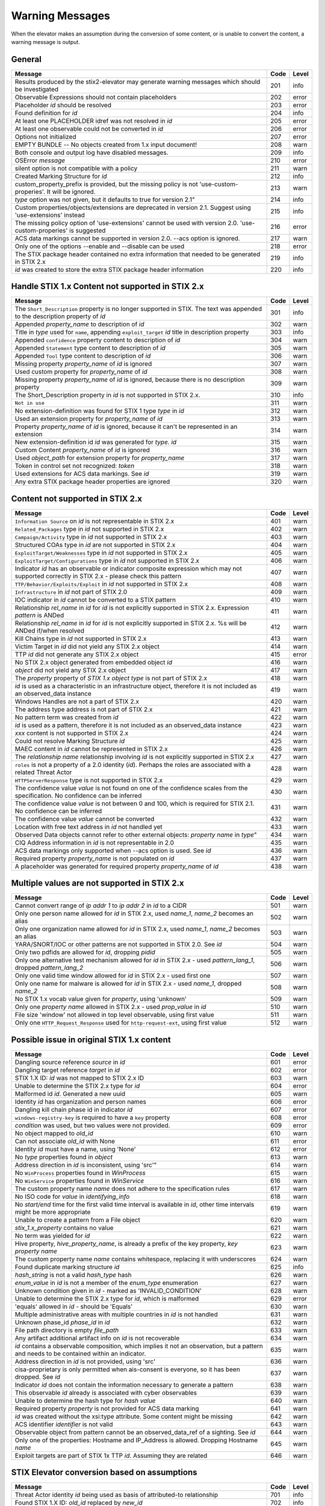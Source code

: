 .. _warning_messages:

Warning Messages
=====================

When the elevator makes an assumption during the conversion of some content, or is unable to convert the content, a warning message is output.


General
---------------

================================================================================================================== ====    =====
Message                                                                                                            Code    Level
================================================================================================================== ====    =====
Results produced by the stix2-elevator may generate warning messages which should be investigated                  201     info
Observable Expressions should not contain placeholders                                                             202     error
Placeholder *id* should be resolved                                                                                203     error
Found definition for *id*                                                                                          204     info
At least one PLACEHOLDER idref was not resolved in *id*                                                            205     error
At least one observable could not be converted in *id*                                                             206     error
Options not initialized                                                                                            207     error
EMPTY BUNDLE -- No objects created from 1.x input document!                                                        208     warn
Both console and output log have disabled messages.                                                                209     info
OSError *message*                                                                                                  210     error
silent option is not compatible with a policy                                                                      211     warn
Created Marking Structure for *id*                                                                                 212     info
custom_property_prefix is provided, but the missing policy is not 'use-custom-properies'.  It will be ignored.     213     warn
*type* option was not given, but it defaults to true for version 2.1"                                              214     info
Custom properties/objects/extensions are deprecated in version 2.1.  Suggest using 'use-extensions' instead        215     info
The missing policy option of 'use-extensions' cannot be used with version 2.0. 'use-custom-properies' is suggested 216     error
ACS data markings cannot be supported in version 2.0. --acs option is ignored.                                     217     warn
Only one of the options --enable and --disable can be used                                                         218     error
The STIX package header contained no extra information that needed to be generated in STIX 2.x                     219     info
*id* was created to store the extra STIX package header information                                                220     info
================================================================================================================== ====    =====


Handle STIX 1.x Content not supported in STIX 2.x
-------------------------------------------------

============================================================================================================================== ====    =====
Message                                                                                                                        Code    Level
============================================================================================================================== ====    =====
The ``Short_Description`` property is no longer supported in STIX. The text was appended to the description property of *id*   301     info
Appended *property_name* to description of *id*                                                                                302     warn
Title in *type* used for ``name``, appending ``exploit_target`` *id* title in description property                             303     info
Appended ``confidence`` property content to description of *id*                                                                304     warn
Appended ``Statement`` type content to description of *id*                                                                     305     warn
Appended ``Tool`` type content to description of *id*                                                                          306     warn
Missing property *property_name* of *id* is ignored                                                                            307     warn
Used custom property for *property_name* of *id*                                                                               308     warn
Missing property *property_name* of *id* is ignored, because there is no description property                                  309     warn
The Short_Description property in *id* is not supported in STIX 2.x.                                                           310     info
``Not in use``                                                                                                                 311     warn
No extension-definition was found for STIX 1 type *type* in *id*                                                               312     warn
Used an extension property for *property_name* of *id*                                                                         313     warn
Property *property_name* of *id* is ignored, because it can't be represented in an extension                                   314     warn
New extension-definition id *id* was generated for *type*. *id*                                                                315     warn
Custom Content *property_name* of *id* is ignored                                                                              316     warn
Used *object_path* for extension property for *property_name*                                                                  317     warn
Token in control set not recognized: *token*                                                                                   318     warn
Used extensions for ACS data markings. See *id*                                                                                319     warn
Any extra STIX package header properties are ignored                                                                           320     warn
============================================================================================================================== ====    =====


Content not supported in STIX 2.x
---------------------------------------------------

============================================================================================================================================== ====    =====
Message                                                                                                                                        Code    Level
============================================================================================================================================== ====    =====
``Information Source`` on *id* is not representable in STIX 2.x                                                                                401     warn
``Related_Packages`` type in *id* not supported in STIX 2.x                                                                                    402     warn
``Campaign/Activity`` type in *id* not supported in STIX 2.x                                                                                   403     warn
Structured COAs type in *id* are not supported in STIX 2.x                                                                                     404     warn
``ExploitTarget/Weaknesses`` type in *id* not supported in STIX 2.x                                                                            405     warn
``ExploitTarget/Configurations`` type in *id* not supported in STIX 2.x                                                                        406     warn
Indicator *id* has an observable or indicator composite expression which may not supported correctly in STIX 2.x - please check this pattern   407     warn
``TTP/Behavior/Exploits/Exploit`` in *id* not supported in STIX 2.x                                                                            408     warn
``Infrastructure`` in *id* not part of STIX 2.0                                                                                                409     warn
IOC indicator in *id* cannot be converted to a STIX pattern                                                                                    410     warn
Relationship *rel_name* in *id* for *id* is not explicitly supported in STIX 2.x. Expression *pattern* is ANDed                                411     warn
Relationship *rel_name* in *id* for *id* is not explicitly supported in STIX 2.x. %s will be ANDed if/when resolved                            412     warn
Kill Chains type in *id* not supported in STIX 2.x                                                                                             413     warn
Victim Target in *id* did not yield any STIX 2.x object                                                                                        414     warn
TTP *id* did not generate any STIX 2.x object                                                                                                  415     error
No STIX 2.x object generated from embedded object *id*                                                                                         416     warn
*object* did not yield any STIX 2.x object                                                                                                     417     warn
The *property* property of *STIX 1.x object type* is not part of STIX 2.x                                                                      418     warn
*id* is used as a characteristic in an infrastructure object, therefore it is not included as an observed_data instance                        419     warn
Windows Handles are not a part of STIX 2.x                                                                                                     420     warn
The address type address is not part of STIX 2.x                                                                                               421     warn
No pattern term was created from *id*                                                                                                          422     warn
*id* is used as a pattern, therefore it is not included as an observed_data instance                                                           423     warn
*xxx* content is not supported in STIX 2.x                                                                                                     424     warn
Could not resolve Marking Structure *id*                                                                                                       425     warn
MAEC content in *id* cannot be represented in STIX 2.x                                                                                         426     warn
The *relationship name* relationship involving *id* is not explicitly supported in STIX 2.x                                                    427     warn
``roles`` is not a property of a 2.0 identity (*id*).  Perhaps the roles are associated with a related Threat Actor                            428     warn
``HTTPServerResponse`` type is not supported in STIX 2.x                                                                                       429     warn
The confidence value *value* is not found on one of the confidence scales from the specification. No confidence can be inferred                430     warn
The confidence value *value* is not between 0 and 100, which is required for STIX 2.1. No confidence can be inferred                           431     warn
The confidence value *value* cannot be converted                                                                                               432     warn
Location with free text address in *id* not handled yet                                                                                        433     warn
Observed Data objects cannot refer to other external objects: *property name* in *type*"                                                       434     warn
CIQ Address information in *id* is not representable in 2.0                                                                                    435     warn
ACS data markings only supported when --acs option is used. See *id*                                                                           436     warn
Required property *property_name* is not populated on *id*                                                                                     437     warn
A placeholder was generated for required property *property_name* of *id*                                                                      438     warn
============================================================================================================================================== ====    =====

Multiple values are not supported in STIX 2.x
----------------------------------------------------

=========================================================================================================================================== ====    =====
Message                                                                                                                                     Code    Level
=========================================================================================================================================== ====    =====
Cannot convert range of *ip addr 1* to *ip addr 2* in *id* to a CIDR                                                                        501     warn
Only one person name allowed for *id* in STIX 2.x, used *name_1*, *name_2* becomes an alias                                                 502     warn
Only one organization name allowed for *id* in STIX 2.x, used *name_1*, *name_2* becomes an alias                                           503     warn
YARA/SNORT/IOC or other patterns are not supported in STIX 2.0. See *id*                                                                    504     warn
Only two pdfids are allowed for *id*, dropping *pidid*                                                                                      505     warn
Only one alternative test mechanism allowed for *id* in STIX 2.x - used *pattern_lang_1*, dropped *pattern_lang_2*                          506     warn
Only one valid time window allowed for *id* in STIX 2.x - used first one                                                                    507     warn
Only one name for malware is allowed for *id* in STIX 2.x - used *name_1*, dropped *name_2*                                                 508     warn
No STIX 1.x vocab value given for *property*, using 'unknown'                                                                               509     warn
Only one *property name* allowed in STIX 2.x - used *prop_value* in *id*                                                                    510     warn
File size 'window' not allowed in top level observable, using first value                                                                   511     warn
Only one ``HTTP_Request_Response`` used for ``http-request-ext``, using first value                                                         512     warn
=========================================================================================================================================== ====    =====

Possible issue in original STIX 1.x content
--------------------------------------------------

=========================================================================================================================================== ====    =====
Message                                                                                                                                     Code    Level
=========================================================================================================================================== ====    =====
Dangling source reference *source* in *id*                                                                                                  601     error
Dangling target reference *target* in *id*                                                                                                  602     error
STIX 1.X ID: *id* was not mapped to STIX 2.x ID                                                                                             603     warn
Unable to determine the STIX 2.x type for *id*                                                                                              604     error
Malformed id *id*. Generated a new uuid                                                                                                     605     warn
Identity *id* has organization and person names                                                                                             606     error
Dangling kill chain phase id in indicator *id*                                                                                              607     error
``windows-registry-key`` is required to have a ``key`` property                                                                             608     error
*condition* was used, but two values were not provided.                                                                                     609     error
No object mapped to *old_id*                                                                                                                610     warn
Can not associate *old_id* with None                                                                                                        611     error
Identity *id* must have a name, using 'None'                                                                                                612     error
No *type* properties found in *object*                                                                                                      613     warn
Address direction in *id* is inconsistent, using 'src'"                                                                                     614     warn
No ``WinProcess`` properties found in *WinProcess*                                                                                          615     warn
No ``WinService`` properties found in *WinService*                                                                                          616     warn
The custom property name *name* does not adhere to the specification rules                                                                  617     warn
No ISO code for *value* in *identifying_info*                                                                                               618     warn
No *start/end* time for the first valid time interval is available in *id*, other time intervals might be more appropriate                  619     warn
Unable to create a pattern from a File object                                                                                               620     warn
*stix_1.x_property* contains no value                                                                                                       621     warn
No term was yielded for *id*                                                                                                                622     warn
Hive property, *hive_property_name*, is already a prefix of the key property, *key property name*                                           623     warn
The custom property name *name* contains whitespace, replacing it with underscores                                                          624     warn
Found duplicate marking structure *id*                                                                                                      625     info
*hash_string* is not a valid *hash_type* hash                                                                                               626     warn
*enum_value* in *id* is not a member of the *enum_type* enumeration                                                                         627     warn
Unknown condition given in *id* - marked as 'INVALID_CONDITION'                                                                             628     warn
Unable to determine the STIX 2.x type for *id*, which is malformed                                                                          629     error
'equals' allowed in *id* - should be 'Equals'                                                                                               630     warn
Multiple administrative areas with multiple countries in *id* is not handled                                                                631     warn
Unknown phase_id *phase_id* in *id*                                                                                                         632     warn
File path directory is empty *file_path*                                                                                                    633     warn
Any artifact additional artifact info on *id* is not recoverable                                                                            634     warn
*id* contains a observable composition, which implies it not an observation, but a pattern and needs to be contained within an indicator.   635     warn
Address direction in *id* is not provided, using 'src'                                                                                      636     warn
cisa-proprietary is only permitted when ais-consent is everyone, so it has been dropped. See *id*                                           637     warn
Indicator *id* does not contain the information necessary to generate a pattern                                                             638     warn
This observable *id* already is associated with cyber observables                                                                           639     warn
Unable to determine the hash type for *hash value*                                                                                          640     warn
Required property *property* is not provided for ACS data marking                                                                           641     warn
*id* was created without the xsi:type attribute.  Some content might be missing                                                             642     warn
ACS identifier *identifier* is not valid                                                                                                    643     warn
Observable object from pattern cannot be an observed_data_ref of a sighting. See *id*                                                       644     warn
Only one of the properties: Hostname and IP_Address  is allowed.  Dropping Hostname *name*                                                  645     warn
Exploit targets are part of STIX 1x TTP *id*.  Assuming they are related                                                                    646     warn
=========================================================================================================================================== ====    =====

STIX Elevator conversion based on assumptions
----------------------------------------------------

=========================================================================================================================================== ====    =====
Message                                                                                                                                     Code    Level
=========================================================================================================================================== ====    =====
Threat Actor identity *id* being used as basis of attributed-to relationship                                                                701     info
Found STIX 1.X ID: *old_id* replaced by *new_id*                                                                                            702     info
*old_id* is already associated other ids: *tuple_of_new_ids*                                                                                703     info
Including *id of relationship* in *id of report* and added the target_ref *target_ref* to the report                                        704     warn
Including *id of relationship* in *id of report* and added the source_ref *source_ref* to the report                                        705     warn
Including *id of relationship* in *id of report* although the target_ref is unknown                                                         706     warn
Including *id of relationship* in *id of report* although the source_ref is unknown                                                         707     warn
Not including *id of relationship* in *id of report* because there is no corresponding SDO for *target_ref*                                 708     warn
Not including *id of relationship* in *id of report* because there is no corresponding SDO for *source_ref*                                 709     warn
All associated *relationship name* relationships of *id* are assumed to not represent STIX 1.2 versioning                                   710     info
ciq name found in *id*, possibly overriding other name                                                                                      711     warn
Only one type pattern can be specified in *id* - using 'stix'                                                                               712     warn
*id* generated an identity associated with a victim                                                                                         713     info
No condition given for term in *current_observable* - assume '='                                                                            714     warn
Used MATCHES operator for *condition*                                                                                                       715     info
Based on CIQ information, *id* is assumed to be an organization                                                                             716     warn
Threat actor *id* title is used for name property                                                                                           717     info
Using *relationship_name* for the *property* of *id*                                                                                        718     warn
Using first Threat Actor motivation as ``primary_motivation`` value. If more, use ``secondary_motivation``                                  719     info
The ``published property`` is required for STIX 2.x Report *id*, using the created property                                                 720     info
``apply_condition`` assumed to be 'ANY' in *id*                                                                                             721     warn
``content_type`` for ``body_multipart`` of attachment *id* is assumed to be 'text/plain'                                                    722     info
The confidence value in *value* assumed to be a value on a scale between 0 and 100                                                          723     warn
The confidence value in *value* has been converted to an integer so it is valid in STIX 2.1                                                 724     warn
port number is assumed to be a destination port                                                                                             725     warn
"*stix1_id* already used, generated new id *stix2_id                                                                                        726     warn
Custom property name *property* has been converted to all lower case                                                                        727     warn
The is_family property of malware instance *id* is assumed to be true                                                                       728     info
Included parent markings for Relationship *id* and Location *id*                                                                            729     info
Number of sightings given is different than sightings_count in *id*                                                                         730     warn
=========================================================================================================================================== ====    =====

STIX elevator currently doesn't process this content
-----------------------------------------------------------

=========================================================================================================================================== ==== =====
Message                                                                                                                                     Code Level
=========================================================================================================================================== ==== =====
Could not resolve Marking Structure *id*                                                                                                    801  warn
STIX 1.x full file paths are not processed, yet                                                                                             802  warn
Location *id* may not contain all aspects of the STIX 1.x CIQAddress object                                                                 803  warn
Object reference *id* may not be handled correctly                                                                                          804  warn
CybOX object *object* not handled yet                                                                                                       805  warn
Email *property* not handled yet                                                                                                            806  warn
``file:extended_properties:windows_pebinary_ext:optional_header`` is not implemented yet                                                    807  warn
*object* found in *id* cannot be converted to a pattern, yet.                                                                               808  warn
``Not in use``                                                                                                                              809  warn
Negation of *id* is not handled yet                                                                                                         810  warn
Custom object with no name cannot be handled yet                                                                                            811  warn
Condition *condition* on a hive property not handled.                                                                                       812  warn
Cannot convert CybOX 2.x class name *name* to an object_path_root_name                                                                      813  error
``Not in use``                                                                                                                              814  warn
*property* in *id* are not handled, yet.                                                                                                    815  info
Ambiguous file path *path* was not processed                                                                                                816  warn
Pattern expression with STIX 1.x custom objects in *id* is ignored                                                                          817  warn
Pattern expression with STIX 1.x custom properties in *id* is ignored                                                                       818  warn
=========================================================================================================================================== ==== =====


Missing Required Timestamp
---------------------------------

=========================================================================================================================================== ====    =====
Message                                                                                                                                     Code    Level
=========================================================================================================================================== ====    =====
``first_observed`` and ``last_observed`` properties not available directly on *id* - using timestamp                                        901     info
Using parent object timestamp on *identifying_info*                                                                                         902     info
No valid time position information available in *id*, using parent timestamp                                                                903     warn
No ``first_seen`` property on *id* - using timestamp                                                                                        904     info
Timestamp not available for *entity*, using current time                                                                                    905     warn
=========================================================================================================================================== ====    =====
